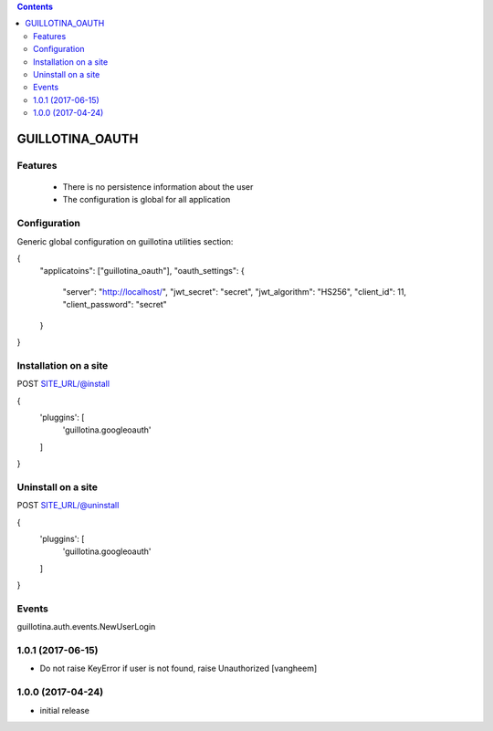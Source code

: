 .. contents::

GUILLOTINA_OAUTH
================


Features
--------

 * There is no persistence information about the user

 * The configuration is global for all application


Configuration
-------------

Generic global configuration on guillotina utilities section:

{
    "applicatoins": ["guillotina_oauth"],
    "oauth_settings": {
        "server": "http://localhost/",
        "jwt_secret": "secret",
        "jwt_algorithm": "HS256",
        "client_id": 11,
        "client_password": "secret"
    }
}


Installation on a site
----------------------

POST SITE_URL/@install

{
	'pluggins': [
		'guillotina.googleoauth'
	]
}

Uninstall on a site
-------------------

POST SITE_URL/@uninstall

{
	'pluggins': [
		'guillotina.googleoauth'
	]
}


Events
------

guillotina.auth.events.NewUserLogin

1.0.1 (2017-06-15)
------------------

- Do not raise KeyError if user is not found, raise Unauthorized
  [vangheem]


1.0.0 (2017-04-24)
------------------

- initial release


